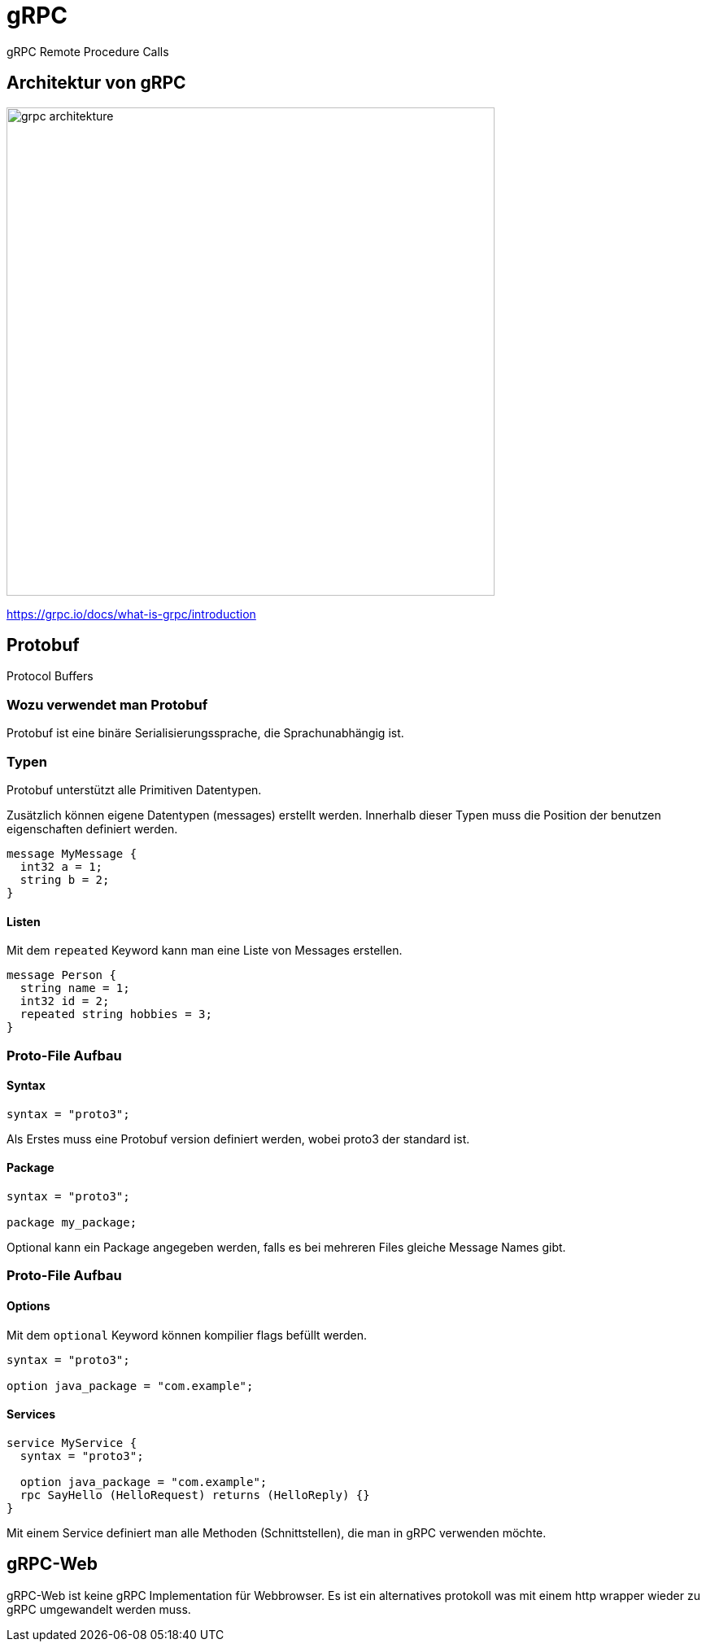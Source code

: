 = gRPC
:icons: font
:customcss: css/presentation.css
:revealjs_width: 1408
:revealjs_height: 792
:source-highlighter: highlightjs
:iconfont-remote!:
:iconfont-name: fonts/fontawesome/css/all
:imagesdir: images
:title-slide-transition: zoom
:title-slide-transition-speed: fast

gRPC Remote Procedure Calls

== Architektur von gRPC

image::grpc-architekture.png[width=600]

https://grpc.io/docs/what-is-grpc/introduction

== Protobuf

Protocol Buffers

=== Wozu verwendet man Protobuf

Protobuf ist eine binäre Serialisierungssprache, die Sprachunabhängig ist.

=== Typen

Protobuf unterstützt alle Primitiven Datentypen.

Zusätzlich können eigene Datentypen (messages) erstellt werden.
Innerhalb dieser Typen muss die Position der benutzen eigenschaften definiert werden.

[source, protobuf]
----
message MyMessage {
  int32 a = 1;
  string b = 2;
}
----

==== Listen

Mit dem `repeated` Keyword kann man eine Liste von Messages erstellen.

[source, protobuf]
----
message Person {
  string name = 1;
  int32 id = 2;
  repeated string hobbies = 3;
}
----

=== Proto-File Aufbau

==== Syntax

[source, protobuf]
----
syntax = "proto3";
----

Als Erstes muss eine Protobuf version definiert werden, wobei proto3 der standard ist.

==== Package

[source, protobuf]
----
syntax = "proto3";

package my_package;
----

Optional kann ein Package angegeben werden, falls es bei mehreren Files gleiche Message Names gibt.

=== Proto-File Aufbau

==== Options

Mit dem `optional` Keyword können kompilier flags befüllt werden.

[source, protobuf]
----
syntax = "proto3";

option java_package = "com.example";
----

==== Services

[source, protobuf]
----
service MyService {
  syntax = "proto3";

  option java_package = "com.example";
  rpc SayHello (HelloRequest) returns (HelloReply) {}
}
----

Mit einem Service definiert man alle Methoden (Schnittstellen), die man in gRPC verwenden möchte.

== gRPC-Web

gRPC-Web ist keine gRPC Implementation für Webbrowser.
Es ist ein alternatives protokoll was mit einem http wrapper wieder zu gRPC umgewandelt werden muss.
